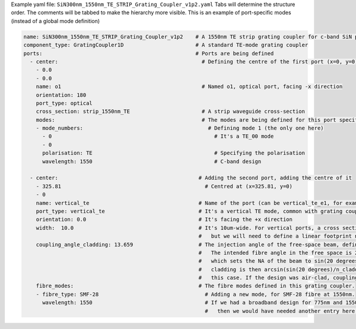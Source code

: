 Example yaml file: ``SiN300nm_1550nm_TE_STRIP_Grating_Coupler_v1p2.yaml``
Tabs will determine the structure order. The comments will be tabbed to make the hierarchy more visible.
This is an example of port-specific modes (instead of a global mode definition)

.. code-block:: yaml

  name: SiN300nm_1550nm_TE_STRIP_Grating_Coupler_v1p2    # A 1550nm TE strip grating coupler for c-band SiN platform
  component_type: GratingCoupler1D                       # A standard TE-mode grating coupler
  ports:                                                 # Ports are being defined
    - center:                                              # Defining the centre of the first port (x=0, y=0)
      - 0.0
      - 0.0
      name: o1                                             # Named o1, optical port, facing -x direction
      orientation: 180                                     
      port_type: optical
      cross_section: strip_1550nm_TE                       # A strip waveguide cross-section
      modes:                                               # The modes are being defined for this port specifically
      - mode_numbers:                                        # Defining mode 1 (the only one here)
        - 0                                                    # It's a TE_00 mode
        - 0
        polarisation: TE                                       # Specifying the polarisation
        wavelength: 1550                                       # C-band design

    - center:                                             # Adding the second port, adding the centre of it
      - 325.81                                              # Centred at (x=325.81, y=0)
      - 0                                                  
      name: vertical_te                                   # Name of the port (can be vertical_te_e1, for example)
      port_type: vertical_te                              # It's a vertical TE mode, common with grating couplers
      orientation: 0.0                                    # It's facing the +x direction
      width:  10.0                                        # It's 10um-wide. For vertical ports, a cross section is not sensible to define
                                                          #   but we will need to define a linear footprint nonetheless
      coupling_angle_cladding: 13.659                     # The injection angle of the free-space beam, defined based on the cladding
                                                          #   The intended fibre angle in the free space is 20 degrees for this design
                                                          #   which sets the NA of the beam to sin(20 degrees)*n_air. The angle in the 
                                                          #   cladding is then arcsin(sin(20 degrees)/n_cladding), which is 13.659 for 
                                                          #   this case. If the design was air-clad, coupling_angle_cladding would have been 20.
      fibre_modes:                                        # The fibre modes defined in this grating coupler.
      - fibre_type: SMF-28                                  # Adding a new mode, for SMF-28 fibre at 1550nm.
        wavelength: 1550                                    # If we had a broadband design for 775nm and 1550nm, for example
                                                            #   then we would have needed another entry here, with a new fibre type and wavelength. 
